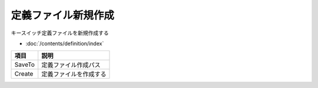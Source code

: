 定義ファイル新規作成
============================================

キースイッチ定義ファイルを新規作成する

- :doc:`/contents/definition/index`

.. image:: resources/tab_new.png
    :width: 50%

======================= =====================================================
項目                    説明
======================= =====================================================
SaveTo                  定義ファイル作成パス
Create                  定義ファイルを作成する
======================= =====================================================
